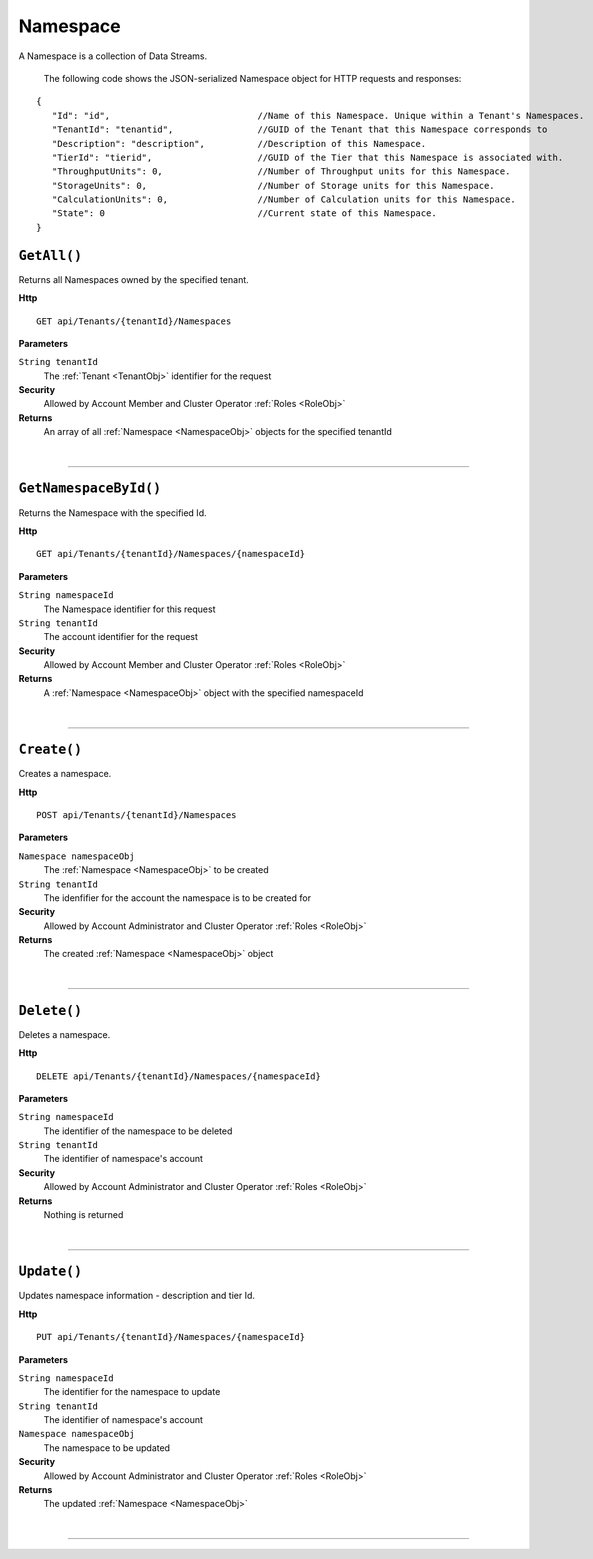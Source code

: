 Namespace
=======================================================

A Namespace is a collection of Data Streams.

	The following code shows the JSON-serialized Namespace object for HTTP requests and responses:

.. _NamespaceObj: 

.. highlight:: C#

::

 {
    "Id": "id",                            //Name of this Namespace. Unique within a Tenant's Namespaces.
    "TenantId": "tenantid",                //GUID of the Tenant that this Namespace corresponds to
    "Description": "description",          //Description of this Namespace.
    "TierId": "tierid",                    //GUID of the Tier that this Namespace is associated with.
    "ThroughputUnits": 0,                  //Number of Throughput units for this Namespace.
    "StorageUnits": 0,                     //Number of Storage units for this Namespace.
    "CalculationUnits": 0,                 //Number of Calculation units for this Namespace.
    "State": 0                             //Current state of this Namespace.
 }

``GetAll()``
--------------------------------------------------------------------

Returns all Namespaces owned by the specified tenant.

**Http**

::

	GET api/Tenants/{tenantId}/Namespaces

**Parameters**

``String tenantId``
	The :ref:`Tenant <TenantObj>` identifier for the request

**Security**
	Allowed by Account Member and Cluster Operator :ref:`Roles <RoleObj>`

**Returns**
	An array of all :ref:`Namespace <NamespaceObj>` objects for the specified tenantId



|

**********************

``GetNamespaceById()``
--------------------------------------------------------------------

Returns the Namespace with the specified Id.

**Http**

::

	GET api/Tenants/{tenantId}/Namespaces/{namespaceId}

**Parameters**

``String namespaceId``
	The Namespace identifier for this request
``String tenantId``
	The account identifier for the request

**Security**
	Allowed by Account Member and Cluster Operator :ref:`Roles <RoleObj>`

**Returns**
	A :ref:`Namespace <NamespaceObj>` object with the specified namespaceId



|

**********************

``Create()``
--------------------------------------------------------------------

Creates a namespace.

**Http**

::

	POST api/Tenants/{tenantId}/Namespaces

**Parameters**

``Namespace namespaceObj``
	The :ref:`Namespace <NamespaceObj>` to be created
``String tenantId``
	The idenfifier for the account the namespace is to be created for

**Security**
	Allowed by Account Administrator and Cluster Operator :ref:`Roles <RoleObj>`

**Returns**
	The created :ref:`Namespace <NamespaceObj>` object



|

**********************

``Delete()``
--------------------------------------------------------------------

Deletes a namespace.

**Http**

::

	DELETE api/Tenants/{tenantId}/Namespaces/{namespaceId}

**Parameters**

``String namespaceId``
	The identifier of the namespace to be deleted
``String tenantId``
	The identifier of namespace's account

**Security**
	Allowed by Account Administrator and Cluster Operator :ref:`Roles <RoleObj>`

**Returns**
	Nothing is returned



|

**********************

``Update()``
--------------------------------------------------------------------

Updates namespace information - description and tier Id.

**Http**

::

	PUT api/Tenants/{tenantId}/Namespaces/{namespaceId}

**Parameters**

``String namespaceId``
	The identifier for the namespace to update
``String tenantId``
	The identifier of namespace's account
``Namespace namespaceObj``
	The namespace to be updated

**Security**
	Allowed by Account Administrator and Cluster Operator :ref:`Roles <RoleObj>`

**Returns**
	The updated :ref:`Namespace <NamespaceObj>`



|

**********************


